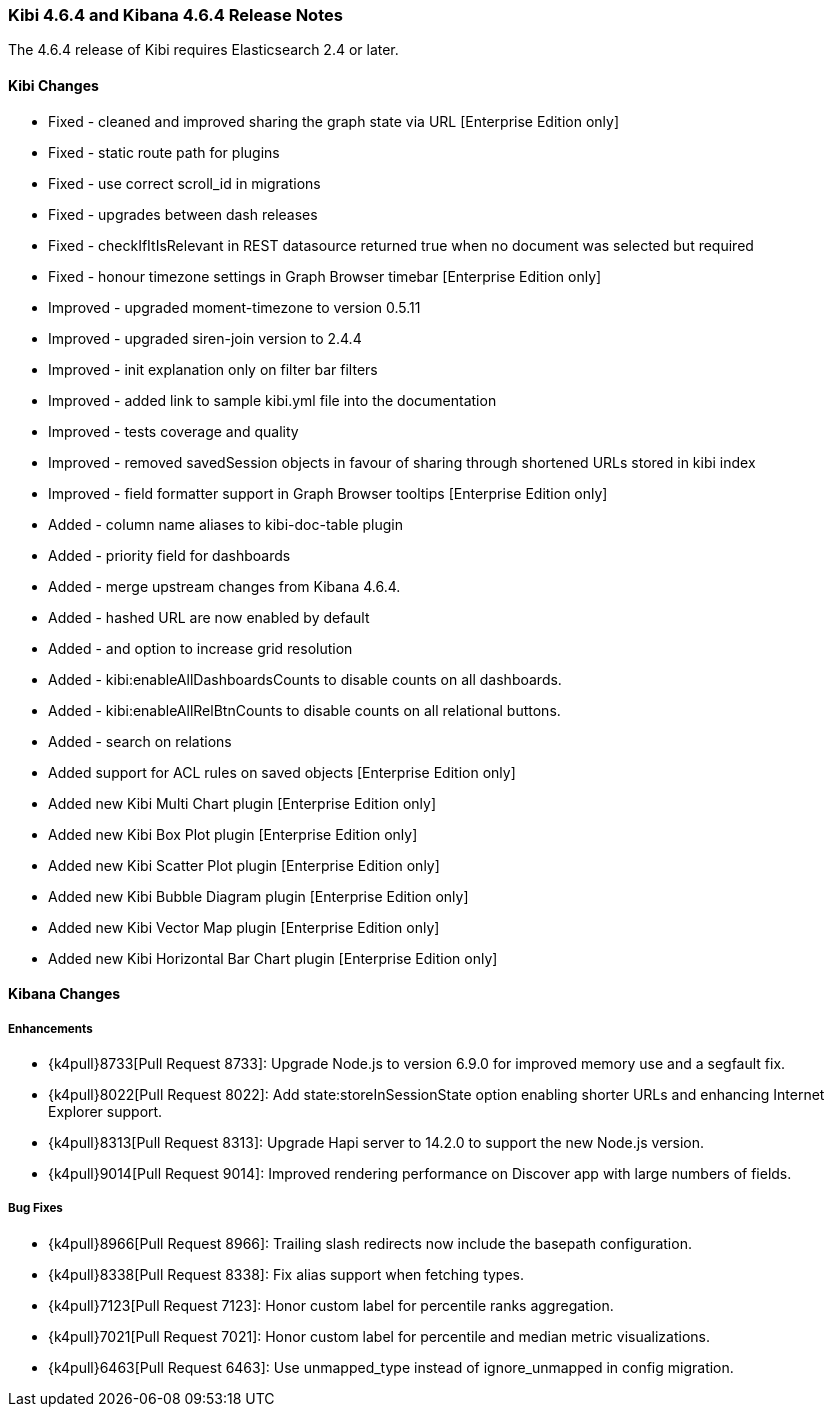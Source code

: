 === Kibi 4.6.4 and Kibana 4.6.4 Release Notes

The 4.6.4 release of Kibi requires Elasticsearch 2.4 or later.

==== Kibi Changes

* Fixed - cleaned and improved sharing the graph state via URL [Enterprise Edition only]
* Fixed - static route path for plugins
* Fixed - use correct scroll_id in migrations
* Fixed - upgrades between dash releases
* Fixed - checkIfItIsRelevant in REST datasource returned true when no document was selected but required
* Fixed - honour timezone settings in Graph Browser timebar [Enterprise Edition only]

* Improved - upgraded moment-timezone to version 0.5.11
* Improved - upgraded siren-join version to 2.4.4
* Improved - init explanation only on filter bar filters
* Improved - added link to sample kibi.yml file into the documentation
* Improved - tests coverage and quality
* Improved - removed savedSession objects in favour of sharing through shortened URLs stored in kibi index
* Improved - field formatter support in Graph Browser tooltips [Enterprise Edition only]

* Added - column name aliases to kibi-doc-table plugin
* Added - priority field for dashboards
* Added - merge upstream changes from Kibana 4.6.4.
* Added - hashed URL are now enabled by default
* Added - and option to increase grid resolution
* Added - kibi:enableAllDashboardsCounts to disable counts on all dashboards.
* Added - kibi:enableAllRelBtnCounts to disable counts on all relational buttons.
* Added - search on relations

* Added support for ACL rules on saved objects [Enterprise Edition only]
* Added new Kibi Multi Chart plugin [Enterprise Edition only]
* Added new Kibi Box Plot plugin [Enterprise Edition only]
* Added new Kibi Scatter Plot plugin [Enterprise Edition only]
* Added new Kibi Bubble Diagram plugin [Enterprise Edition only]
* Added new Kibi Vector Map plugin [Enterprise Edition only]
* Added new Kibi Horizontal Bar Chart plugin [Enterprise Edition only]


==== Kibana Changes

[float]
[[enhancements]]
===== Enhancements

* {k4pull}8733[Pull Request 8733]: Upgrade Node.js to version 6.9.0 for improved memory use and a segfault fix.
* {k4pull}8022[Pull Request 8022]: Add state:storeInSessionState option enabling shorter URLs and enhancing Internet Explorer support.
* {k4pull}8313[Pull Request 8313]: Upgrade Hapi server to 14.2.0 to support the new Node.js version.
* {k4pull}9014[Pull Request 9014]: Improved rendering performance on Discover app with large numbers of fields.


[float]
[[bugfixes]]
===== Bug Fixes
* {k4pull}8966[Pull Request 8966]: Trailing slash redirects now include the basepath configuration.
* {k4pull}8338[Pull Request 8338]: Fix alias support when fetching types.
* {k4pull}7123[Pull Request 7123]: Honor custom label for percentile ranks aggregation.
* {k4pull}7021[Pull Request 7021]: Honor custom label for percentile and median metric visualizations.
* {k4pull}6463[Pull Request 6463]: Use unmapped_type instead of ignore_unmapped in config migration.
